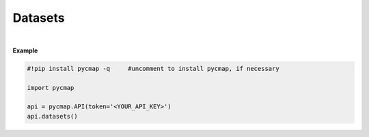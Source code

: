 

.. _Dataset_list:


Datasets
========

.. _documentation: https://cmap.readthedocs.io/en/latest/catalog/catalog.html

.. image:: https://colab.research.google.com/assets/colab-badge.svg
   :target: https://colab.research.google.com/github/simonscmap/pycmap/blob/master/docs/Datasets.ipynb

.. image:: https://mybinder.org/badge_logo.svg
   :target: https://mybinder.org/v2/gh/simonscmap/pycmap/master?filepath=docs%2FDatasets.ipynb

.. method:: datasets()


    Returns a dataframe containing the list of datasets hosted by Simons CMAP database.
    The returned dataframe includes the dataset names and the table names storing the datasets.
    This method requires no input.

    A static version of the dataset list can be found at the Simons CMAP
    documentation_.
    Alternatively, the datasets may be explored interactively at Simons CMAP
    website: https://simonscmap.com/catalog

    |


    :returns\:: Pandas dataframe.

.. _Datasets: Datasets.ipynb



|

**Example**


.. code-block:: python

  #!pip install pycmap -q     #uncomment to install pycmap, if necessary

  import pycmap

  api = pycmap.API(token='<YOUR_API_KEY>')
  api.datasets()
